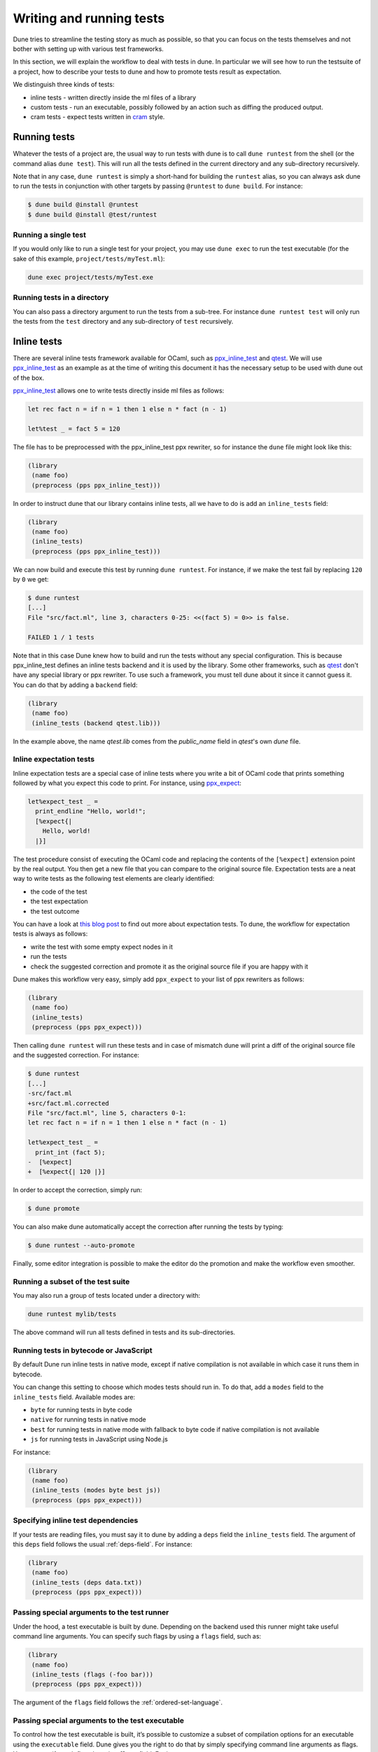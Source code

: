 *************************
Writing and running tests
*************************

Dune tries to streamline the testing story as much as possible, so
that you can focus on the tests themselves and not bother with setting
up with various test frameworks.

In this section, we will explain the workflow to deal with tests in dune. In
particular we will see how to run the testsuite of a project, how to describe
your tests to dune and how to promote tests result as expectation.

We distinguish three kinds of tests:

* inline tests - written directly inside the ml files of a library

* custom tests - run an executable, possibly followed by an action such as
  diffing the produced output.

* cram tests - expect tests written in cram_ style.

Running tests
=============

Whatever the tests of a project are, the usual way to run tests with dune is to
call ``dune runtest`` from the shell (or the command alias ``dune test``). This
will run all the tests defined in the current directory and any sub-directory
recursively.

Note that in any case, ``dune runtest`` is simply a short-hand for building the
``runtest`` alias, so you can always ask dune to run the tests in conjunction
with other targets by passing ``@runtest`` to ``dune build``. For instance:

.. code:: bash

   $ dune build @install @runtest
   $ dune build @install @test/runtest


Running a single test
---------------------

If you would only like to run a single test for your project, you may use ``dune
exec`` to run the test executable (for the sake of this example,
``project/tests/myTest.ml``):

.. code:: bash

   dune exec project/tests/myTest.exe


Running tests in a directory
----------------------------

You can also pass a directory argument to run the tests from a sub-tree. For
instance ``dune runtest test`` will only run the tests from the ``test``
directory and any sub-directory of ``test`` recursively.

.. _inline_tests:

Inline tests
============

There are several inline tests framework available for OCaml, such as
ppx_inline_test_ and qtest_. We will use ppx_inline_test_ as an
example as at the time of writing this document it has the necessary
setup to be used with dune out of the box.

ppx_inline_test_ allows one to write tests directly inside ml files as
follows:

.. code:: ocaml

   let rec fact n = if n = 1 then 1 else n * fact (n - 1)

   let%test _ = fact 5 = 120

The file has to be preprocessed with the ppx_inline_test ppx rewriter,
so for instance the ``dune`` file might look like this:

.. code:: scheme

   (library
    (name foo)
    (preprocess (pps ppx_inline_test)))

In order to instruct dune that our library contains inline tests,
all we have to do is add an ``inline_tests`` field:

.. code:: scheme

   (library
    (name foo)
    (inline_tests)
    (preprocess (pps ppx_inline_test)))

We can now build and execute this test by running ``dune runtest``. For
instance, if we make the test fail by replacing ``120`` by ``0`` we get:

.. code:: bash

   $ dune runtest
   [...]
   File "src/fact.ml", line 3, characters 0-25: <<(fact 5) = 0>> is false.

   FAILED 1 / 1 tests

Note that in this case Dune knew how to build and run the tests
without any special configuration. This is because ppx_inline_test
defines an inline tests backend and it is used by the library. Some
other frameworks, such as qtest_ don't have any special library or ppx
rewriter. To use such a framework, you must tell dune about it
since it cannot guess it. You can do that by adding a ``backend``
field:

.. code:: scheme

   (library
    (name foo)
    (inline_tests (backend qtest.lib)))

In the example above, the name `qtest.lib` comes from the `public_name` field
in `qtest`'s own `dune` file.


Inline expectation tests
------------------------

Inline expectation tests are a special case of inline tests where you
write a bit of OCaml code that prints something followed by what you
expect this code to print. For instance, using ppx_expect_:

.. code:: ocaml

   let%expect_test _ =
     print_endline "Hello, world!";
     [%expect{|
       Hello, world!
     |}]

The test procedure consist of executing the OCaml code and replacing
the contents of the ``[%expect]`` extension point by the real
output. You then get a new file that you can compare to the original
source file. Expectation tests are a neat way to write tests as the
following test elements are clearly identified:

- the code of the test
- the test expectation
- the test outcome

You can have a look at `this blog post
<https://blog.janestreet.com/testing-with-expectations/>`_ to find out
more about expectation tests. To dune, the workflow for
expectation tests is always as follows:

- write the test with some empty expect nodes in it
- run the tests
- check the suggested correction and promote it as the original source
  file if you are happy with it

Dune makes this workflow very easy, simply add ``ppx_expect`` to
your list of ppx rewriters as follows:

.. code:: scheme

   (library
    (name foo)
    (inline_tests)
    (preprocess (pps ppx_expect)))

Then calling ``dune runtest`` will run these tests and in case of
mismatch dune will print a diff of the original source file and
the suggested correction. For instance:

.. code:: bash

   $ dune runtest
   [...]
   -src/fact.ml
   +src/fact.ml.corrected
   File "src/fact.ml", line 5, characters 0-1:
   let rec fact n = if n = 1 then 1 else n * fact (n - 1)

   let%expect_test _ =
     print_int (fact 5);
   -  [%expect]
   +  [%expect{| 120 |}]

In order to accept the correction, simply run:

.. code:: bash

   $ dune promote

You can also make dune automatically accept the correction after
running the tests by typing:

.. code:: bash

   $ dune runtest --auto-promote

Finally, some editor integration is possible to make the editor do the
promotion and make the workflow even smoother.

Running a subset of the test suite
----------------------------------


You may also run a group of tests located under a directory with:

.. code:: bash

   dune runtest mylib/tests

The above command will run all tests defined in tests and its sub-directories.

Running tests in bytecode or JavaScript
---------------------------------------

By default Dune run inline tests in native mode, except if native
compilation is not available in which case it runs them in bytecode.

You can change this setting to choose which modes tests should run
in. To do that, add a ``modes`` field to the ``inline_tests``
field.  Available modes are:

- ``byte`` for running tests in byte code
- ``native`` for running tests in native mode
- ``best`` for running tests in native mode with fallback to byte code
  if native compilation is not available
- ``js`` for running tests in JavaScript using Node.js

For instance:

.. code:: ocaml

   (library
    (name foo)
    (inline_tests (modes byte best js))
    (preprocess (pps ppx_expect)))

Specifying inline test dependencies
-----------------------------------

If your tests are reading files, you must say it to dune by adding
a ``deps`` field the ``inline_tests`` field. The argument of this
``deps`` field follows the usual :ref:`deps-field`. For instance:

.. code:: ocaml

   (library
    (name foo)
    (inline_tests (deps data.txt))
    (preprocess (pps ppx_expect)))

Passing special arguments to the test runner
--------------------------------------------

Under the hood, a test executable is built by dune. Depending on
the backend used this runner might take useful command line
arguments. You can specify such flags by using a ``flags`` field, such
as:

.. code:: ocaml

   (library
    (name foo)
    (inline_tests (flags (-foo bar)))
    (preprocess (pps ppx_expect)))

The argument of the ``flags`` field follows the :ref:`ordered-set-language`.

Passing special arguments to the test executable
------------------------------------------------

To control how the test executable is built, it’s possible to customize a subset
of compilation options for an executable using the ``executable`` field. Dune
gives you the right to do that by simply specifying command line arguments as flags.
You can specify such flags by using ``flags`` field. For instance:

.. code:: ocaml

   (library
    (name foo)
    (inline_tests
     (flags (-foo bar)
     (executable
      (flags (-foo bar))))
     (preprocess (pps ppx_expect))))

The argument of the ``flags`` field follows the :ref:`ordered-set-language`.

Using additional libraries in the test runner
---------------------------------------------

When tests are not part of the library code, it is possible that tests
require additional libraries than the library being tested. This is
the case with qtest_ as tests are written in comments. You can specify
such libraries using a ``libraries`` field, such as:

.. code:: ocaml

   (library
    (name foo)
    (inline_tests
     (backend qtest)
     (libraries bar)))

Defining your own inline test backend
-------------------------------------

If you are writing a test framework, or for specific cases, you might
want to define your own inline tests backend. If your framework is
naturally implemented by a library or ppx rewriter that the user must
use when they want to write tests, then you should define this library
has a backend. Otherwise simply create an empty library with the name
you want to give for your backend.

In order to define a library as an inline tests backend, simply add an
``inline_tests.backend`` field to the library stanza. An inline tests
backend is specified by thee parameters:

1. How to create the test runner
2. How to build the test runner
3. How to run the test runner

These three parameters can be specified inside the
``inline_tests.backend`` field, which accepts the following fields:

.. code:: scheme

   (generate_runner   <action>)
   (runner_libraries (<ocaml-libraries>))
   (flags             <flags>)
   (extends          (<backends>))

For instance:

``<action>`` follows the :ref:`user-actions` specification. It
describe an action that should be executed in the directory of
libraries using this backend for their tests.  It is expected that the
action produces some OCaml code on its standard output. This code will
constitute the test runner. The action can use the following
additional variables:

- ``%{library-name}`` which is the name of the library being tested
- ``%{impl-files}`` which is the list of implementation files in the
  library, i.e. all the ``.ml`` and ``.re`` files
- ``%{intf-files}`` which is the list of interface files in the library,
  i.e. all the ``.mli`` and ``.rei`` files

The ``runner_libraries`` field specifies what OCaml libraries the test
runner uses. For instance, if the ``generate_runner`` actions
generates something like ``My_test_framework.runtests ()``, the you
should probably put ``my_test_framework`` in the ``runner_libraries``
field.

If you test runner needs specific flags, you should pass them in the
``flags`` field. You can use the ``%{library-name}`` variable in this
field.

Finally, a backend can be an extension of another backend. In this
case you must specify by in the ``extends`` field. For instance,
ppx_expect_ is an extension of ppx_inline_test_. It is possible to use
a backend with several extensions in a library, however there must be
exactly one *root backend*, i.e. exactly one backend that is not an
extension of another one.

When using a backend with extensions, the various fields are simply
concatenated. The order in which they are concatenated is unspecified,
however if a backend ``b`` extends of a backend ``a``, then ``a`` will
always come before ``b``.

Example of backend
~~~~~~~~~~~~~~~~~~

In this example, we put tests in comments of the form:

.. code:: ocaml

   (*TEST: assert (fact 5 = 120) *)

The backend for such a framework looks like this:

.. code:: lisp

   (library
    (name simple_tests)
    (inline_tests.backend
     (generate_runner (run sed "s/(\\*TEST:\\(.*\\)\\*)/let () = \\1;;/" %{impl-files}))))

Now all you have to do is write ``(inline_tests ((backend
simple_tests)))`` wherever you want to write such tests. Note that
this is only an example, we do not recommend using ``sed`` in your
build as this would cause portability problems.

Custom tests
============

We said in `Running tests`_ that to run tests dune simply builds
the ``runtest`` alias. As a result, to define custom tests, you simply
need to add an action to this alias in any directory. For instance if
you have a binary ``tests.exe`` that you want to run as part of
running your testsuite, simply add this to a dune file:

.. code:: scheme

   (rule
    (alias  runtest)
    (action (run ./tests.exe)))

Hence to define an a test a pair of alias and executable stanzas are required.
To simplify this common pattern, dune provides a :ref:`tests-stanza` stanza to
define multiple tests and their aliases at once:

.. code:: scheme

   (tests (names test1 test2))

Diffing the result
------------------

It is often the case that we want to compare the output of a test to
some expected one. For that, dune offers the ``diff`` command,
which in essence is the same as running the ``diff`` tool, except that
it is more integrated in dune and especially with the ``promote``
command. For instance let's consider this test:

.. code:: scheme

   (rule
    (with-stdout-to tests.output (run ./tests.exe)))

   (rule
    (alias runtest)
    (action (diff tests.expected test.output)))

After having run ``tests.exe`` and dumping its output to ``tests.output``, dune
will compare the latter to ``tests.expected``. In case of mismatch, dune will
print a diff and then the ``dune promote`` command can be used to copy over the
generated ``test.output`` file to ``tests.expected`` in the source tree.

Alternatively, the :ref:`tests-stanza` also supports this style of tests.

.. code:: scheme

   (tests (names tests))

Where dune expects a ``tests.expected`` file to exist to infer that this is an
expect tests.

This provides a nice way of dealing with the usual *write code*,
*run*, *promote* cycle of testing. For instance:

.. code:: bash

   $ dune runtest
   [...]
   -tests.expected
   +tests.output
   File "tests.expected", line 1, characters 0-1:
   -Hello, world!
   +Good bye!
   $ dune promote
   Promoting _build/default/tests.output to tests.expected.

Note that if available, the diffing is done using the patdiff_ tool,
which displays nicer looking diffs that the standard ``diff``
tool. You can change that by passing ``--diff-command CMD`` to
dune.

Cram Tests
==========

Cram tests are expectation tests written in a shell-like syntax. They are ideal
for testing binaries. Cram tests are auto discovered from files or directories
with a ``.t`` extension. This is automatically enabled starting from 3.0, for
older versions, this must be manually enabled in the ``dune-project`` file:

.. code:: scheme

   (lang dune 2.7)
   (cram enable)


File Tests
----------

To define a standalone test, we create a ``.t`` file. For example, ``foo.t``:

.. code:: bash

   Simplest possible cram test
     $ echo "testing"

This simple example demonstrates two components of cram tests:

* Comments - Anything that doesn't start with a 2 space indentation is a comment

* Commands - A command starts with 2 spaces followed by a ``$``. It is executed
  in the shell and the output is diffed against the output below. In this
  example, there's no output yet.

To run the test and promote the results:

.. code:: bash

   $ dune runtest
   $ dune promote

We now see the output of the command:

.. code:: bash

   Simplest possible cram test
     $ echo "testing"
     testing

This is the main advantage of expect tests. We don't need to write assertions
manually, instead we detect failure when the command produces a different output
than what is recorded in the test script.

For example, here's an example of how we'd test the ``wc`` utility. ``wc.t``:

.. code:: bash

   We create a test artifact called foo
     $ cat >foo <<EOF
     > foo
     > bar
     > baz
     > EOF

   After creating the fixture, we want to verify that ``wc`` gives us the right
   result:
     $ wc -l foo | awk '{ print $1 }'
     4

The above example uses the here doc syntax to pipe the subsequent lines to
``cat``. This is convenient for creating small test artifacts.

Directory Tests
---------------

In the above example we used ``cat`` to create the test artifact, but what if
there are too many artifacts to comfortably fit in test file? Or some of the
artifacts are binary? It's possible to include the artifacts as normal files or
directories provided the test is defined as a directory. The name of the test
directory must end with ``.t`` and must include a ``run.t`` as the test script.
Everything else in that directory is treated as raw data for the test. It's not
possible to define rules using ``dune`` files in such a directory.

We convert the ``wc`` test above into a directory test ``wc.t``:

.. code:: bash

   $ ls wc.t
     run.t foo.txt bar/

This defines a directory test ``wc.t`` which must include a ``run.t`` file as
the test script, with ``fool.txt`` and ``bar`` are test artifacts. We may then
access their contents in the test script ``run.t``:

.. code:: bash

   $ wc -l foo | awk '{ print $1 }'
   4
   $ wc -l $(ls bar) | awk '{ print $1 }'
   1231

Test Options
------------

When testing binaries, it's important to to specify a dependency on the binary
for two reasons:

- Dune must know to re-run the test when a dependency changes

- The dependencies must be specified to guarantee that they are visible to the
  test when running it.

We can specify dependencies using the ``deps`` field using the usual syntax:

.. code:: bash

   (cram
    (deps ../foo.exe))

This introduces a dependency on ``foo.exe`` on all cram tests in this directory.
To apply the stanza to a particular test, it's possible to use ``applies_to``
field:

.. code:: scheme

   (cram
    (applies_to * \ foo bar)
    (deps ../foo.exe))

We use the :ref:`predicate-lang` to apply this stanza to all tests in this
directory except for ``foo.t`` and ``bar.t``. The ``applies_to`` field also
accepts the special value ``:whole_subtree`` in order to apply the options to all tests
in all sub directories (recursively). This is useful to apply common options to
an entire test suite.

The ``cram`` stanza accepts the following fields:

- ``enabled_if`` - controls whether the tests are enabled
- ``alias`` - alias that can be used to run the test. In addition to the user
  alias, every test ``foo.t`` is attached to the ``@runtest`` alias and gets its
  own ``@foo`` alias to make it convenient to run individually.
- ``deps`` - dependencies of the test

A single test may be configured by more than one ``cram`` stanza. In such cases,
the values from all applicable ``cram`` stanzas are merged together to get the
final values for all the fields.

Testing an OCaml Program
------------------------

The most common testing situation involves testing an executable that is defined
in dune. For example:

.. code:: scheme

   (executable
    (name wc)
    (public_name wc))

To use this binary in the cram test, we should depend on the binary in the test:

.. code:: scheme

   (cram
    (deps %{bin:wc}))

Sandboxing
----------

Since cram tests often create intermediate artifacts, it's important that cram
tests are executed in a clean environment. This is why all cram tests are
sandboxed. To respect sandboxing, every test should specify dependency on any
artifact that might rely on using the ``deps`` field.

See :ref:`dune-action-plugin` for details about the sandboxing mechanism.

Test Output Sanitation
----------------------

In some situations, cram tests emit non portable or non deterministic output. We
recommend to sanitize such outputs using pipes. For example, we can scrub the
ocaml magic number using sed as follows:

.. code:: bash

   $ ocamlc -config | grep "cmi_magic_number:" | sed 's/Caml.*/$SPECIAL_CODE/'
   cmi_magic_number: $SPECIAL_CODE

By default, dune will scrub the some paths from the output of the tests. The
default list of paths is:

- The ``PWD`` of the test will be replaced by ``$TESTCASE_ROOT``
- The temporary directory for the current script will be replaced by ``$TMPDIR``

To add additional paths to this sanitation mechanism, it's sufficient to modify
the standard BUILD_PATH_PREFIX_MAP_ environment variable. For example:

.. code:: bash

   $ export BUILD_PATH_PREFIX_MAP="HOME=$HOME:$BUILD_PATH_PREFIX_MAP"
   $ echo $HOME
   $HOME

.. _ppx_inline_test:       https://github.com/janestreet/ppx_inline_test
.. _ppx_expect:            https://github.com/janestreet/ppx_expect
.. _qtest:                 https://github.com/vincent-hugot/qtest
.. _patdiff:               https://github.com/janestreet/patdiff
.. _cram:                  https://bitheap.org/cram/
.. _BUILD_PATH_PREFIX_MAP: https://reproducible-builds.org/specs/build-path-prefix-map/
